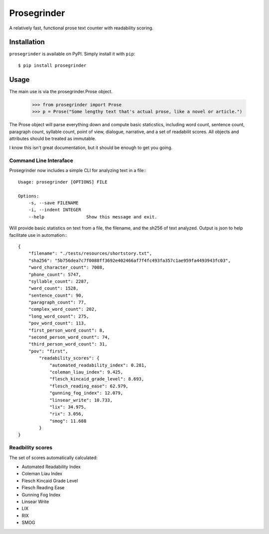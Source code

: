 Prosegrinder
===============

.. image:: https://img.shields.io/pypi/v/prosegrinder.svg
    :target: https://pypi.python.org/pypi/prosegrinder
    :alt: Latest PyPI version

.. image:: https://github.com/prosegrinder/python-prosegrinder/workflows/Python%20CI/badge.svg?branch=main
    :target: https://github.com/prosegrinder/python-prosegrinder/actions?query=workflow%3A%22Python+CI%22+branch%3Amain
    :alt: GitHub Workflow Status

.. image:: https://app.codacy.com/project/badge/Grade/fbb22c1d33a34aa3bee095fc3ff62bc9
    :target: https://www.codacy.com/gh/prosegrinder/python-prosegrinder?utm_source=github.com&amp;utm_medium=referral&amp;utm_content=prosegrinder/python-prosegrinder&amp;utm_campaign=Badge_Grade
    :alt: Latest Codacy Coverage Report

A relatively fast, functional prose text counter with readability scoring.

Installation
------------

``prosegrinder`` is available on PyPI. Simply install it with ``pip``::

    $ pip install prosegrinder

Usage
-----

The main use is via the prosegrinder.Prose object.

    >>> from prosegrinder import Prose
    >>> p = Prose("Some lengthy text that's actual prose, like a novel or article.")

The Prose object will parse everything down and compute basic staticstics, including word count,
sentence count, paragraph count, syllable count, point of view, dialogue, narrative, and a set
of readabilit scores. All objects and attributes should be treated as immutable.

I know this isn't great documentation, but it should be enough to get you going.

Command Line Interaface
~~~~~~~~~~~~~~~~~~~~~~~

Prosegrinder now includes a simple CLI for analyzing text in a file:::

    Usage: prosegrinder [OPTIONS] FILE

    Options:
        -s, --save FILENAME
        -i, --indent INTEGER
        --help                Show this message and exit.

Will provide basic statistics on text from a file, the filename, and the sh256 of text analyzed. Output is json to help facilitate use in automation:::

    {
        "filename": "./tests/resources/shortstory.txt",
        "sha256": "5b756dea7c7f0088ff3692e402466af7f4fc493fa357c1ae959fa4493943fc03",
        "word_character_count": 7008,
        "phone_count": 5747,
        "syllable_count": 2287,
        "word_count": 1528,
        "sentence_count": 90,
        "paragraph_count": 77,
        "complex_word_count": 202,
        "long_word_count": 275,
        "pov_word_count": 113,
        "first_person_word_count": 8,
        "second_person_word_count": 74,
        "third_person_word_count": 31,
        "pov": "first",
            "readability_scores": {
                "automated_readability_index": 0.281,
                "coleman_liau_index": 9.425,
                "flesch_kincaid_grade_level": 8.693,
                "flesch_reading_ease": 62.979,
                "gunning_fog_index": 12.079,
                "linsear_write": 10.733,
                "lix": 34.975,
                "rix": 3.056,
                "smog": 11.688
            }
    }



Readbility scores
~~~~~~~~~~~~~~~~~

The set of scores automatically calculated:

* Automated Readability Index
* Coleman Liau Index
* Flesch Kincaid Grade Level
* Flesch Reading Ease
* Gunning Fog Index
* Linsear Write
* LIX
* RIX
* SMOG
